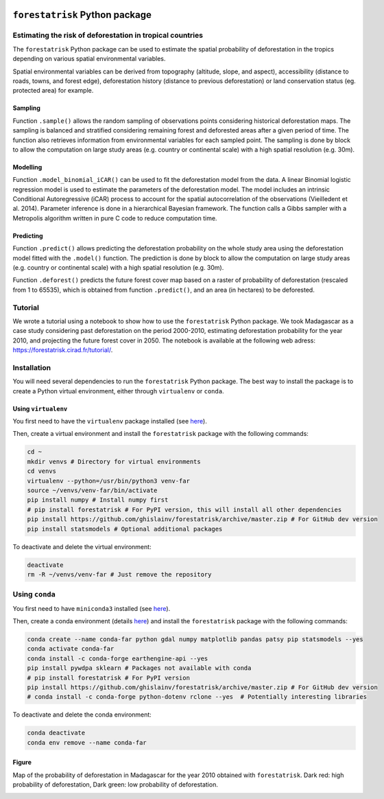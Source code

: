 
.. image:: https://badge.fury.io/py/forestatrisk.svg
   :target: https://badge.fury.io/py/forestatrisk
   :alt: PyPI version


.. image:: https://api.travis-ci.org/ghislainv/forestatrisk.svg?branch=master
   :target: https://travis-ci.org/ghislainv/forestatrisk
   :alt: Travis CI
	 
	 
``forestatrisk`` Python package
*******************************

.. image:: docs/_images/forestatrisk.jpg
   :width: 500px
   :align: center
   :target: docs/_images/forestatrisk.jpg
   :alt: prob_AFR


Estimating the risk of deforestation in tropical countries
==========================================================

The ``forestatrisk`` Python package can be used to estimate the
spatial probability of deforestation in the tropics depending on
various spatial environmental variables.

Spatial environmental variables can be derived from topography
(altitude, slope, and aspect), accessibility (distance to roads,
towns, and forest edge), deforestation history (distance to previous
deforestation) or land conservation status (eg. protected area) for
example.

Sampling
--------

Function ``.sample()`` allows the random sampling of observations points
considering historical deforestation maps. The sampling is balanced
and stratified considering remaining forest and deforested areas after
a given period of time. The function also retrieves information from
environmental variables for each sampled point. The sampling is done
by block to allow the computation on large study areas (e.g. country
or continental scale) with a high spatial resolution (e.g. 30m).

Modelling
---------

Function ``.model_binomial_iCAR()`` can be used to fit the deforestation
model from the data. A linear Binomial logistic regression model is
used to estimate the parameters of the deforestation model. The model
includes an intrinsic Conditional Autoregressive (iCAR) process to
account for the spatial autocorrelation of the observations
(Vieilledent et al. 2014). Parameter inference is done in a
hierarchical Bayesian framework. The function calls a Gibbs sampler
with a Metropolis algorithm written in pure C code to reduce
computation time.

Predicting
----------

Function ``.predict()`` allows predicting the deforestation probability
on the whole study area using the deforestation model fitted with the
``.model()`` function. The prediction is done by block to allow the
computation on large study areas (e.g. country or continental scale)
with a high spatial resolution (e.g. 30m).

Function ``.deforest()`` predicts the future forest cover map based on a
raster of probability of deforestation (rescaled from 1 to 65535),
which is obtained from function ``.predict()``, and an area (in
hectares) to be deforested.

Tutorial
========

We wrote a tutorial using a notebook to show how to use the
``forestatrisk`` Python package. We took Madagascar as a case study
considering past deforestation on the period 2000-2010, estimating
deforestation probability for the year 2010, and projecting the future
forest cover in 2050. The notebook is available at the following web
adress: `<https://forestatrisk.cirad.fr/tutorial/>`_.

Installation
============

You will need several dependencies to run the ``forestatrisk`` Python
package. The best way to install the package is to create a Python
virtual environment, either through ``virtualenv`` or ``conda``.

Using ``virtualenv``
--------------------

You first need to have the ``virtualenv`` package installed (see `here <https://packaging.python.org/guides/installing-using-pip-and-virtual-environments/>`__).

Then, create a virtual environment and install the ``forestatrisk`` package with the following commands:

.. code-block:: shell

   cd ~
   mkdir venvs # Directory for virtual environments
   cd venvs
   virtualenv --python=/usr/bin/python3 venv-far
   source ~/venvs/venv-far/bin/activate
   pip install numpy # Install numpy first
   # pip install forestatrisk # For PyPI version, this will install all other dependencies
   pip install https://github.com/ghislainv/forestatrisk/archive/master.zip # For GitHub dev version
   pip install statsmodels # Optional additional packages

To deactivate and delete the virtual environment:

.. code-block:: shell
		
   deactivate
   rm -R ~/venvs/venv-far # Just remove the repository

Using ``conda``
===============

You first need to have ``miniconda3`` installed (see `here <https://docs.conda.io/en/latest/miniconda.html>`__).

Then, create a conda environment (details `here <https://docs.conda.io/projects/conda/en/latest/user-guide/tasks/manage-environments.html>`__) and install the ``forestatrisk`` package with the following commands:

.. code-block:: shell
		
   conda create --name conda-far python gdal numpy matplotlib pandas patsy pip statsmodels --yes
   conda activate conda-far
   conda install -c conda-forge earthengine-api --yes
   pip install pywdpa sklearn # Packages not available with conda
   # pip install forestatrisk # For PyPI version
   pip install https://github.com/ghislainv/forestatrisk/archive/master.zip # For GitHub dev version
   # conda install -c conda-forge python-dotenv rclone --yes  # Potentially interesting libraries

To deactivate and delete the conda environment:

.. code-block:: shell
		
   conda deactivate
   conda env remove --name conda-far


Figure
------

Map of the probability of deforestation in Madagascar for the year
2010 obtained with ``forestatrisk``. Dark red: high probability of
deforestation, Dark green: low probability of deforestation.

.. image:: docs/_images/prob_Mada.jpg
   :width: 350px
   :align: center
   :target: docs/_images/prob_Mada.jpg
   :alt: prob_Mada

